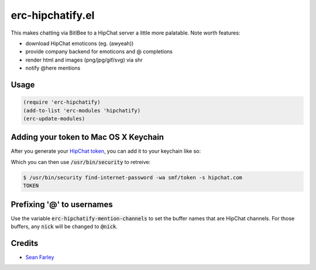 erc-hipchatify.el
=================

This makes chatting via BitlBee to a HipChat server a little more
palatable. Note worth features:

* download HipChat emoticons (eg. (awyeah))
* provide company backend for emoticons and @ completions
* render html and images (png/jpg/gif/svg) via shr
* notify @here mentions

Usage
-----

.. code:: lisp

    (require 'erc-hipchatify)
    (add-to-list 'erc-modules 'hipchatify)
    (erc-update-modules)

Adding your token to Mac OS X Keychain
--------------------------------------

After you generate your `HipChat token
<https://atlassian.hipchat.com/account/api>`_, you can add it to your keychain
like so:

.. image:: figures/keychain.png
   :align: center
   :width: 30%

Which you can then use :code:`/usr/bin/security` to retreive:

.. code:: bash

   $ /usr/bin/security find-internet-password -wa smf/token -s hipchat.com
   TOKEN

Prefixing '@' to usernames
--------------------------

Use the variable :code:`erc-hipchatify-mention-channels` to set the buffer
names that are HipChat channels. For those buffers, any :code:`nick` will be
changed to :code:`@nick`.

Credits
-------

-  `Sean Farley <https://bitbucket.org/seanfarley>`__
